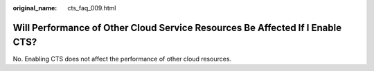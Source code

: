 :original_name: cts_faq_009.html

.. _cts_faq_009:

Will Performance of Other Cloud Service Resources Be Affected If I Enable CTS?
==============================================================================

No. Enabling CTS does not affect the performance of other cloud resources.

